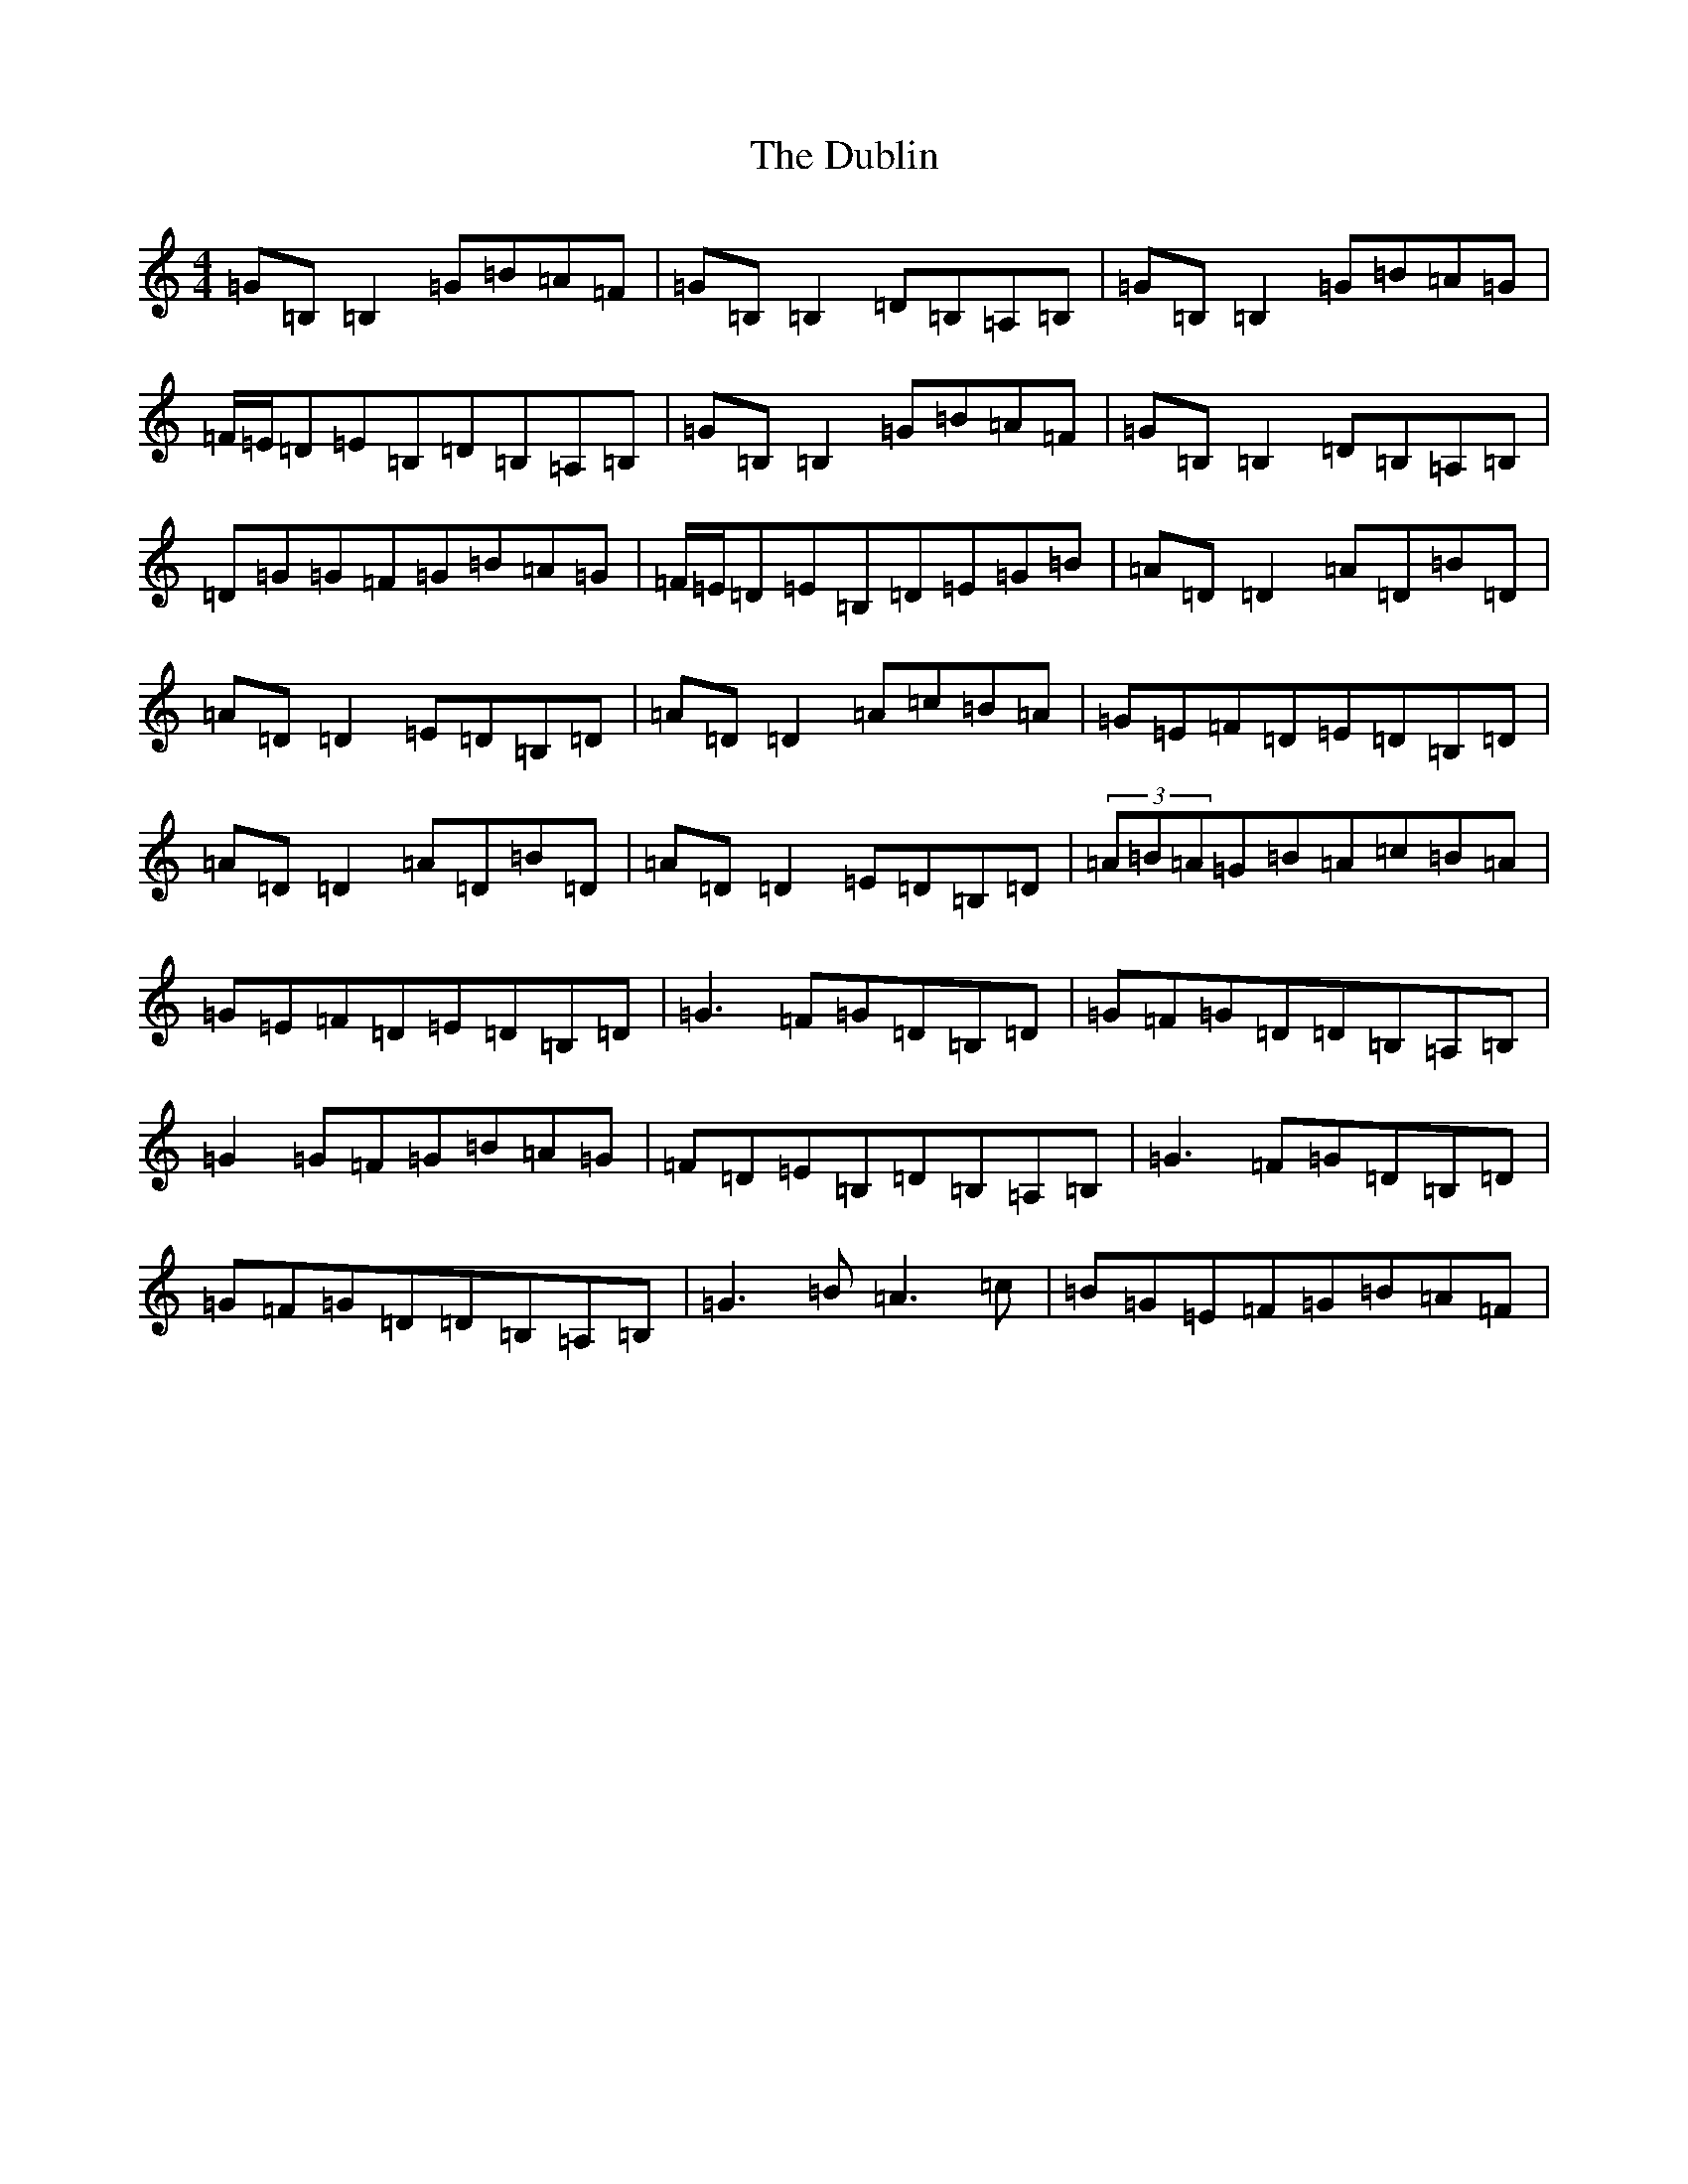 X: 5747
T: Dublin, The
S: https://thesession.org/tunes/384#setting13211
Z: D Major
R: reel
M:4/4
L:1/8
K: C Major
=G=B,=B,2=G=B=A=F|=G=B,=B,2=D=B,=A,=B,|=G=B,=B,2=G=B=A=G|=F/2=E/2=D=E=B,=D=B,=A,=B,|=G=B,=B,2=G=B=A=F|=G=B,=B,2=D=B,=A,=B,|=D=G=G=F=G=B=A=G|=F/2=E/2=D=E=B,=D=E=G=B|=A=D=D2=A=D=B=D|=A=D=D2=E=D=B,=D|=A=D=D2=A=c=B=A|=G=E=F=D=E=D=B,=D|=A=D=D2=A=D=B=D|=A=D=D2=E=D=B,=D|(3=A=B=A=G=B=A=c=B=A|=G=E=F=D=E=D=B,=D|=G3=F=G=D=B,=D|=G=F=G=D=D=B,=A,=B,|=G2=G=F=G=B=A=G|=F=D=E=B,=D=B,=A,=B,|=G3=F=G=D=B,=D|=G=F=G=D=D=B,=A,=B,|=G3=B=A3=c|=B=G=E=F=G=B=A=F|